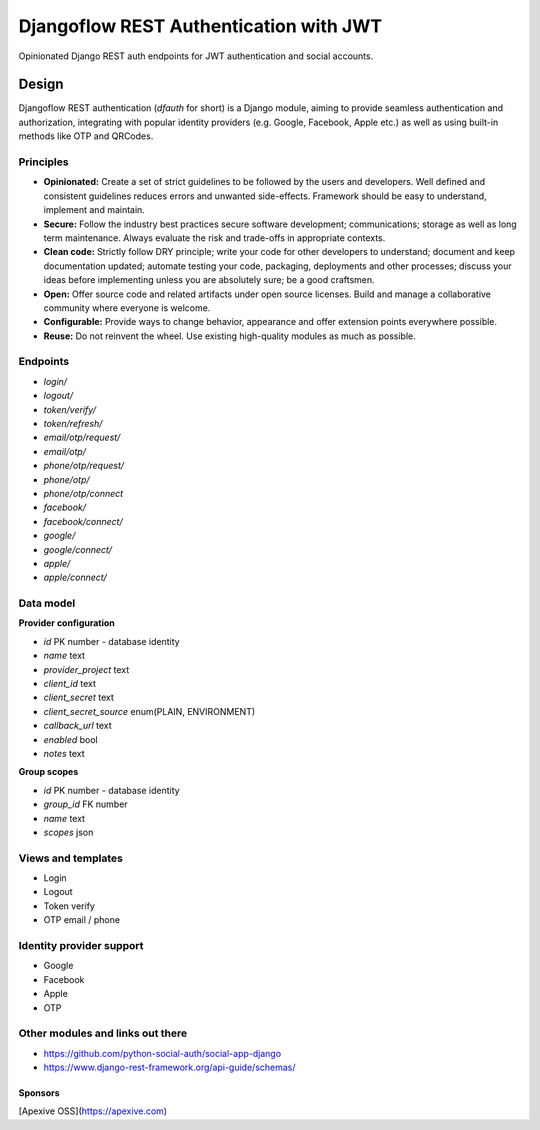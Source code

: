 =======================================
Djangoflow REST Authentication with JWT
=======================================

Opinionated Django REST auth endpoints for JWT authentication and social accounts.

------
Design
------

Djangoflow REST authentication (*dfauth* for short) is a Django module, aiming to
provide seamless authentication and authorization, integrating with popular identity
providers (e.g. Google, Facebook, Apple etc.) as well as using built-in methods like
OTP and QRCodes.

Principles
----------

* **Opinionated:** Create a set of strict guidelines to be followed by the users
  and developers. Well defined and consistent guidelines reduces errors and
  unwanted side-effects. Framework should be easy to understand, implement and maintain.

* **Secure:** Follow the industry best practices secure software development; communications;
  storage as well as long term maintenance. Always evaluate the risk and trade-offs in
  appropriate contexts.

* **Clean code:** Strictly follow DRY principle; write your code for other developers
  to understand; document and keep documentation updated; automate testing your code,
  packaging, deployments and other processes; discuss your ideas before implementing unless
  you are absolutely sure; be a good craftsmen. 

* **Open:** Offer source code and related artifacts under open source licenses. Build
  and manage a collaborative community where everyone is welcome.

* **Configurable:** Provide ways to change behavior, appearance and offer extension points
  everywhere possible.

* **Reuse:** Do not reinvent the wheel. Use existing high-quality modules as much as possible.

Endpoints
---------

* `login/`
* `logout/`
* `token/verify/`
* `token/refresh/`
* `email/otp/request/`
* `email/otp/`
* `phone/otp/request/`
* `phone/otp/`
* `phone/otp/connect`
* `facebook/`
* `facebook/connect/`
* `google/`
* `google/connect/`
* `apple/`
* `apple/connect/`

Data model
----------

**Provider configuration**

* `id` PK number - database identity
* `name` text
* `provider_project` text
* `client_id` text
* `client_secret` text
* `client_secret_source` enum(PLAIN, ENVIRONMENT)
* `callback_url` text
* `enabled` bool
* `notes` text

**Group scopes**

* `id` PK number - database identity
* `group_id` FK number
* `name` text
* `scopes` json

Views and templates
-------------------

* Login
* Logout
* Token verify
* OTP email / phone

Identity provider support
-------------------------

* Google
* Facebook
* Apple
* OTP

Other modules and links out there
---------------------------------

* https://github.com/python-social-auth/social-app-django
* https://www.django-rest-framework.org/api-guide/schemas/

Sponsors
========

[Apexive OSS](https://apexive.com)
